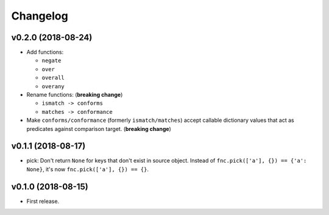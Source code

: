 Changelog
=========


v0.2.0 (2018-08-24)
-------------------

- Add functions:

  - ``negate``
  - ``over``
  - ``overall``
  - ``overany``

- Rename functions: (**breaking change**)

  - ``ismatch -> conforms``
  - ``matches -> conformance``

- Make ``conforms/conformance`` (formerly ``ismatch/matches``) accept callable dictionary values that act as predicates against comparison target. (**breaking change**)


v0.1.1 (2018-08-17)
-------------------

- pick: Don't return ``None`` for keys that don't exist in source object. Instead of ``fnc.pick(['a'], {}) == {'a': None}``, it's now ``fnc.pick(['a'], {}) == {}``.


v0.1.0 (2018-08-15)
-------------------

- First release.
